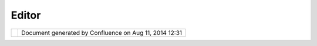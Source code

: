 Editor
######

+---------------------------+---------------------------+---------------------------+---------------------------+
| uDig : Editor             |
| This page last changed on |
| Jul 14, 2012 by jgarnett. |
| A special view associated |
| with a resource.          |
|                           |
| In our application we     |
| will have several         |
| Editors:                  |
| `net.refractions.udig.pro |
| ject.ui <net.refractions. |
| udig.project.ui.html>`__, |
| `net.refractions.udig.pri |
| nting.page <net.refractio |
| ns.udig.printing.page.htm |
| l>`__,                    |
| `Catalog <http://udig.ref |
| ractions.net/confluence// |
| display/DEV/Catalog>`__   |
+---------------------------+---------------------------+---------------------------+---------------------------+

+------------+----------------------------------------------------------+
| |image1|   | Document generated by Confluence on Aug 11, 2014 12:31   |
+------------+----------------------------------------------------------+

.. |image0| image:: images/border/spacer.gif
.. |image1| image:: images/border/spacer.gif
